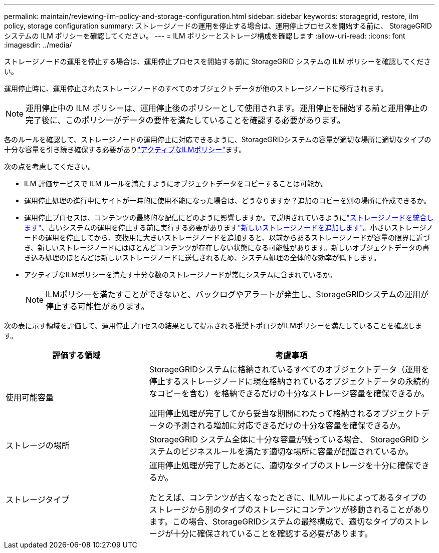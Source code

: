 ---
permalink: maintain/reviewing-ilm-policy-and-storage-configuration.html 
sidebar: sidebar 
keywords: storagegrid, restore, ilm policy, storage configuration 
summary: ストレージノードの運用を停止する場合は、運用停止プロセスを開始する前に、 StorageGRID システムの ILM ポリシーを確認してください。 
---
= ILM ポリシーとストレージ構成を確認します
:allow-uri-read: 
:icons: font
:imagesdir: ../media/


[role="lead"]
ストレージノードの運用を停止する場合は、運用停止プロセスを開始する前に StorageGRID システムの ILM ポリシーを確認してください。

運用停止時に、運用停止されたストレージノードのすべてのオブジェクトデータが他のストレージノードに移行されます。


NOTE: 運用停止中の ILM ポリシーは、運用停止後のポリシーとして使用されます。運用停止を開始する前と運用停止の完了後に、このポリシーがデータの要件を満たしていることを確認する必要があります。

各のルールを確認して、ストレージノードの運用停止に対応できるように、StorageGRIDシステムの容量が適切な場所に適切なタイプの十分な容量を引き続き確保する必要がありlink:../ilm/creating-ilm-policy.html["アクティブなILMポリシー"]ます。

次の点を考慮してください。

* ILM 評価サービスで ILM ルールを満たすようにオブジェクトデータをコピーすることは可能か。
* 運用停止処理の進行中にサイトが一時的に使用不能になった場合は、どうなりますか？追加のコピーを別の場所に作成できるか。
* 運用停止プロセスは、コンテンツの最終的な配信にどのように影響しますか。で説明されているようにlink:consolidating-storage-nodes.html["ストレージノードを統合します"]、古いシステムの運用を停止する前に実行する必要がありますlink:../expand/index.html["新しいストレージノードを追加します"]。小さいストレージノードの運用を停止してから、交換用に大きいストレージノードを追加すると、以前からあるストレージノードが容量の限界に近づき、新しいストレージノードにはほとんどコンテンツが存在しない状態になる可能性があります。新しいオブジェクトデータの書き込み処理のほとんどは新しいストレージノードに送信されるため、システム処理の全体的な効率が低下します。
* アクティブなILMポリシーを満たす十分な数のストレージノードが常にシステムに含まれているか。
+

NOTE: ILMポリシーを満たすことができないと、バックログやアラートが発生し、StorageGRIDシステムの運用が停止する可能性があります。



次の表に示す領域を評価して、運用停止プロセスの結果として提示される推奨トポロジがILMポリシーを満たしていることを確認します。

[cols="1a,2a"]
|===
| 評価する領域 | 考慮事項 


 a| 
使用可能容量
 a| 
StorageGRIDシステムに格納されているすべてのオブジェクトデータ（運用を停止するストレージノードに現在格納されているオブジェクトデータの永続的なコピーを含む）を格納できるだけの十分なストレージ容量を確保できるか。

運用停止処理が完了してから妥当な期間にわたって格納されるオブジェクトデータの予測される増加に対応できるだけの十分な容量を確保できるか。



 a| 
ストレージの場所
 a| 
StorageGRID システム全体に十分な容量が残っている場合、 StorageGRID システムのビジネスルールを満たす適切な場所に容量が配置されているか。



 a| 
ストレージタイプ
 a| 
運用停止処理が完了したあとに、適切なタイプのストレージを十分に確保できるか。

たとえば、コンテンツが古くなったときに、ILMルールによってあるタイプのストレージから別のタイプのストレージにコンテンツが移動されることがあります。この場合、StorageGRIDシステムの最終構成で、適切なタイプのストレージが十分に確保されていることを確認する必要があります。

|===